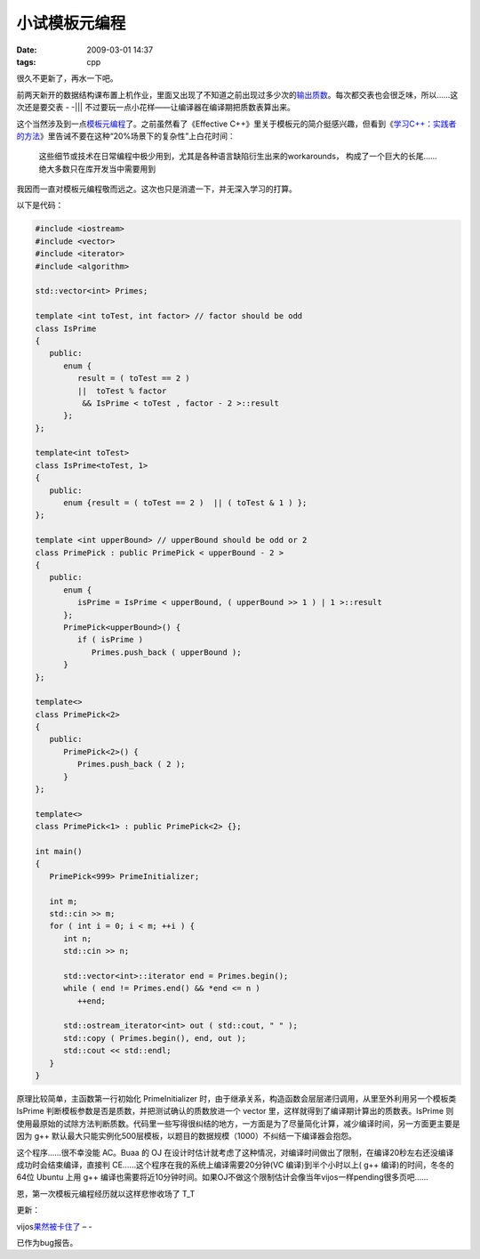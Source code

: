 小试模板元编程
============================

:date: 2009-03-01 14:37
:tags: cpp

很久不更新了，再水一下吧。

前两天新开的数据结构课布置上机作业，里面又出现了不知道之前出现过多少次的\ `输出质数 <http://acm.buaa.edu.cn/oj/problem_show.php?c=99&p=101330>`__\ 。每次都交表也会很乏味，所以……这次还是要交表 - -\|\|\| 不过要玩一点小花样——让编译器在编译期把质数表算出来。

这个当然涉及到一点\ `模板元编程 <http://zh.wikipedia.org/w/index.php?title=%E6%A8%A1%E6%9D%BF%E5%85%83%E7%B7%A8%E7%A8%8B&variant=zh-cn>`__\ 了。之前虽然看了《Effective C++》里关于模板元的简介挺感兴趣，但看到《\ `学习C++：实践者的方法 <http://blog.csdn.net/pongba/archive/2007/12/11/1930150.aspx>`__\ 》里告诫不要在这种“20%场景下的复杂性”上白花时间：

    这些细节或技术在日常编程中极少用到，尤其是各种语言缺陷衍生出来的workarounds， 构成了一个巨大的长尾……绝大多数只在库开发当中需要用到

我因而一直对模板元编程敬而远之。这次也只是消遣一下，并无深入学习的打算。

以下是代码：

.. code:: cpp

    #include <iostream>
    #include <vector>
    #include <iterator>
    #include <algorithm>

    std::vector<int> Primes;

    template <int toTest, int factor> // factor should be odd
    class IsPrime
    {
       public:
          enum {
             result = ( toTest == 2 )
             ||  toTest % factor
              && IsPrime < toTest , factor - 2 >::result
          };
    };

    template<int toTest>
    class IsPrime<toTest, 1>
    {
       public:
          enum {result = ( toTest == 2 )  || ( toTest & 1 ) };
    };

    template <int upperBound> // upperBound should be odd or 2
    class PrimePick : public PrimePick < upperBound - 2 >
    {
       public:
          enum {
             isPrime = IsPrime < upperBound, ( upperBound >> 1 ) | 1 >::result
          };
          PrimePick<upperBound>() {
             if ( isPrime )
                Primes.push_back ( upperBound );
          }
    };

    template<>
    class PrimePick<2>
    {
       public:
          PrimePick<2>() {
             Primes.push_back ( 2 );
          }
    };

    template<>
    class PrimePick<1> : public PrimePick<2> {};

    int main()
    {
       PrimePick<999> PrimeInitializer;

       int m;
       std::cin >> m;
       for ( int i = 0; i < m; ++i ) {
          int n;
          std::cin >> n;

          std::vector<int>::iterator end = Primes.begin();
          while ( end != Primes.end() && *end <= n )
             ++end;

          std::ostream_iterator<int> out ( std::cout, " " );
          std::copy ( Primes.begin(), end, out );
          std::cout << std::endl;
       }
    }

原理比较简单，主函数第一行初始化 PrimeInitializer 时，由于继承关系，构造函数会层层递归调用，从里至外利用另一个模板类 IsPrime 判断模板参数是否是质数，并把测试确认的质数放进一个 vector 里，这样就得到了编译期计算出的质数表。IsPrime 则使用最原始的试除方法判断质数。代码里一些写得很纠结的地方，一方面是为了尽量简化计算，减少编译时间，另一方面更主要是因为 g++ 默认最大只能实例化500层模板，以题目的数据规模（1000）不纠结一下编译器会抱怨。

这个程序……很不幸没能 AC。Buaa 的 OJ 在设计时估计就考虑了这种情况，对编译时间做出了限制，在编译20秒左右还没编译成功时会结束编译，直接判 CE……这个程序在我的系统上编译需要20分钟(VC 编译)到半个小时以上( g++ 编译)的时间，冬冬的64位 Ubuntu 上用 g++ 编译也需要将近10分钟时间。如果OJ不做这个限制估计会像当年vijos一样pending很多页吧……

恩，第一次模板元编程经历就以这样悲惨收场了 T\_T

更新：

vijos\ `果然被卡住了 <http://fanfou.com/statuses/RNTyv6omdrE>`__ – -

|可怜的puppy|

已作为bug报告。

.. |可怜的puppy| image:: /images/2009-03-01-vijos-puppy-stuck.jpg
